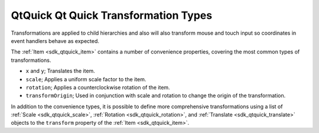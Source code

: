 .. _sdk_qtquick_qt_quick_transformation_types:

QtQuick Qt Quick Transformation Types
=====================================


Transformations are applied to child hierarchies and also will also transform mouse and touch input so coordinates in event handlers behave as expected.

The :ref:`Item <sdk_qtquick_item>` contains a number of convenience properties, covering the most common types of transformations.

-  ``x`` and ``y``; Translates the item.
-  ``scale``; Applies a uniform scale factor to the item.
-  ``rotation``; Applies a counterclockwise rotation of the item.
-  ``transformOrigin``; Used in conjunction with scale and rotation to change the origin of the transformation.

In addition to the convenience types, it is possible to define more comprehensive transformations using a list of :ref:`Scale <sdk_qtquick_scale>`, :ref:`Rotation <sdk_qtquick_rotation>`, and :ref:`Translate <sdk_qtquick_translate>` objects to the ``transform`` property of the :ref:`Item <sdk_qtquick_item>`.


